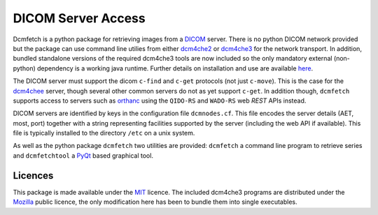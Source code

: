 DICOM Server Access
===================

Dcmfetch is a python package for retrieving images from a
`DICOM <http://medical.nema.org/>`__ server. There is no python DICOM
network provided but the package can use command line utilies from
either
`dcm4che2 <http://sourceforge.net/projects/dcm4che/files/dcm4che2/>`__
or
`dcm4che3 <https://sourceforge.net/projects/dcm4che/files/dcm4che3/>`__
for the network transport. In addition, bundled standalone versions of
the required dcm4che3 tools are now included so the only mandatory
external (non-python) dependency is a working java runtime. Further
details on installation and use are available
`here <docs/dcmfetch.md>`__.

The DICOM server must support the dicom ``c-find`` and ``c-get``
protocols (not just ``c-move``). This is the case for the
`dcm4chee <https://sourceforge.net/projects/dcm4che/files/dcm4chee/>`__
server, though several other common servers do not as yet support
``c-get``. In addition though, ``dcmfetch`` supports access to servers
such as `orthanc <http://www.orthanc-server.com/>`__ using the
``QIDO-RS`` and ``WADO-RS`` web *REST* APIs instead.

DICOM servers are identified by keys in the configuration file
``dcmnodes.cf``. This file encodes the server details (AET, most, port)
together with a string representing facilities supported by the server
(including the web API if available). This file is typically installed
to the directory ``/etc`` on a unix system.

As well as the python package ``dcmfetch`` two utilities are provided:
``dcmfetch`` a command line program to retrieve series and
``dcmfetchtool`` a
`PyQt <https://riverbankcomputing.com/software/pyqt/intro>`__ based
graphical tool.

Licences
--------

This package is made available under the `MIT <LICENCE>`__ licence. The
included dcm4che3 programs are distributed under the
`Mozilla <https://github.com/dcm4che/dcm4che/blob/master/LICENSE.txt>`__
public licence, the only modification here has been to bundle them into
single executables.


